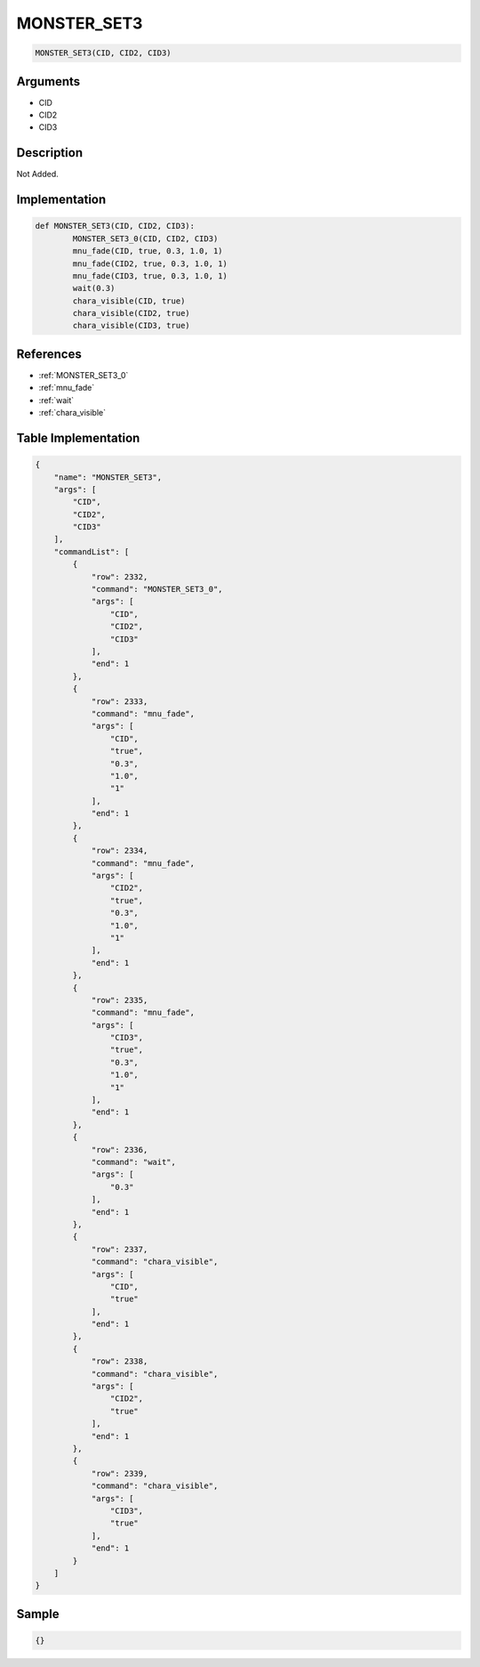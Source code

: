 .. _MONSTER_SET3:

MONSTER_SET3
========================

.. code-block:: text

	MONSTER_SET3(CID, CID2, CID3)


Arguments
------------

* CID
* CID2
* CID3

Description
-------------

Not Added.

Implementation
-------------

.. code-block:: python

	def MONSTER_SET3(CID, CID2, CID3):
		MONSTER_SET3_0(CID, CID2, CID3)
		mnu_fade(CID, true, 0.3, 1.0, 1)
		mnu_fade(CID2, true, 0.3, 1.0, 1)
		mnu_fade(CID3, true, 0.3, 1.0, 1)
		wait(0.3)
		chara_visible(CID, true)
		chara_visible(CID2, true)
		chara_visible(CID3, true)

References
-------------
* :ref:`MONSTER_SET3_0`
* :ref:`mnu_fade`
* :ref:`wait`
* :ref:`chara_visible`

Table Implementation
-------------

.. code-block:: json

	{
	    "name": "MONSTER_SET3",
	    "args": [
	        "CID",
	        "CID2",
	        "CID3"
	    ],
	    "commandList": [
	        {
	            "row": 2332,
	            "command": "MONSTER_SET3_0",
	            "args": [
	                "CID",
	                "CID2",
	                "CID3"
	            ],
	            "end": 1
	        },
	        {
	            "row": 2333,
	            "command": "mnu_fade",
	            "args": [
	                "CID",
	                "true",
	                "0.3",
	                "1.0",
	                "1"
	            ],
	            "end": 1
	        },
	        {
	            "row": 2334,
	            "command": "mnu_fade",
	            "args": [
	                "CID2",
	                "true",
	                "0.3",
	                "1.0",
	                "1"
	            ],
	            "end": 1
	        },
	        {
	            "row": 2335,
	            "command": "mnu_fade",
	            "args": [
	                "CID3",
	                "true",
	                "0.3",
	                "1.0",
	                "1"
	            ],
	            "end": 1
	        },
	        {
	            "row": 2336,
	            "command": "wait",
	            "args": [
	                "0.3"
	            ],
	            "end": 1
	        },
	        {
	            "row": 2337,
	            "command": "chara_visible",
	            "args": [
	                "CID",
	                "true"
	            ],
	            "end": 1
	        },
	        {
	            "row": 2338,
	            "command": "chara_visible",
	            "args": [
	                "CID2",
	                "true"
	            ],
	            "end": 1
	        },
	        {
	            "row": 2339,
	            "command": "chara_visible",
	            "args": [
	                "CID3",
	                "true"
	            ],
	            "end": 1
	        }
	    ]
	}

Sample
-------------

.. code-block:: json

	{}

